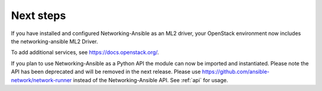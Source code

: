 .. _next-steps:

Next steps
~~~~~~~~~~

If you have installed and configured Networking-Ansible as an ML2 driver, your
OpenStack environment now includes the networking-ansible ML2 Driver.

To add additional services, see https://docs.openstack.org/.

If you plan to use Networking-Ansible as a Python API the module can now be
imported and instantiated. Please note the API has been deprecated and will
be removed in the next release. Please use
https://github.com/ansible-network/network-runner instead of the
Networking-Ansible API. See :ref:`api` for usage.
